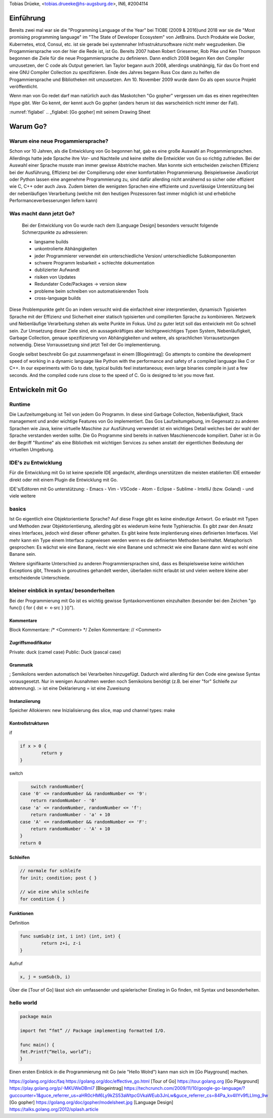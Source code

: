 | Tobias Drüeke, <tobias.drueeke@hs-augsburg.de>, IN6, #2004114

Einführung
==========
Bereits zwei mal war sie die "Programming Language of the Year" bei TIOBE (2009 & 2016)und 2018 war sie die "Most promising programming language" im "The State of Developer Ecosystem" von JetBrains.
Durch Produkte wie Docker, Kubernetes, etcd, Consul, etc. ist sie gerade bei systemnaher Infrastruktursoftware nicht mehr wegzudenken. Die Progammiersprache von der hier die Rede ist, ist Go.
Bereits 2007 haben Robert Griesemer, Rob Pike und Ken Thompson begonnen die Ziele für die neue Progammiersprache zu definieren. Dann endlich 2008 begann Ken den Compiler umzusetzen, der C code als Output generiert.
Ian Taylor begann auch 2008, allerdings unabhängig, für das Go front end eine GNU Compiler Collection zu spezifizieren. Ende des Jahres begann Russ Cox dann zu helfen die Progammiersprache und Bibliotheken mit umzusetzen.
Am 10. November 2009 wurde dann Go als open source Projekt veröffentlicht.

Wenn man von Go redet darf man natürlich auch das Maskotchen "Go gopher" vergessen um das es einen regelrechten Hype gibt.
Wer Go kennt, der kennt auch Go gopher (anders herum ist das warscheinlich nicht immer der Fall).

:numref:`figlabel`
.. _figlabel: [Go gopher] mit seinem Drawing Sheet


Warum Go?
=========

Warum eine neue Progammiersprache? 
----------------------------------
Schon vor 10 Jahren, als die Entwicklung von Go begonnen hat, gab es eine große Auswahl an Progammiersprachen. Allerdings hatte jede Sprache ihre Vor- und Nachteile und
keine stellte die Entwickler von Go so richtig zufrieden. Bei der Auswahl einer Sprache musste man immer gewisse Abstriche machen.
Man konnte sich entscheiden zwischen Effizienz bei der Ausführung, Effizienz bei der Compilierung oder einer komfortablen Programmierung.
Beispielsweise JavaScript oder Python lassen eine angenehme Programmierung zu, sind dafür allerding nicht annähernd so sicher oder effizient wie C, C++ oder auch Java.
Zudem bieten die wenigsten Sprachen eine effiziente und zuverlässige Unterstützung bei der nebenläufigen Verarbeitung (welche mit den heutigen Prozessoren fast immer möglich ist und erhebliche Performanceverbesserungen liefern kann)


Was macht dann jetzt Go?
------------------------
 Bei der Entwicklung von Go wurde nach dem [Language Design] besonders versucht folgende Schmerzpunkte zu adressieren:
 
 - langsame builds
 
 - unkontrolierte Abhängigkeiten
 
 - jeder Programmierer verwendet ein unterschiedliche Version/ unterschiedliche Subkomponenten
 
 - schwere Programm lesbarkeit + schlechte dokumentation
 
 - dublizierter Aufwandt
 
 - risiken von Updates
 
 - Redundater Code/Packages -> version skew
 
 - probleme beim schreiben von automatisierenden Tools
 
 - cross-language builds
 
Diese Problempunkte geht Go an indem versucht wird die einfachheit einer interpretierden, dynamisch Typisierten Sprache mit der Effizienz und Sicherheit einer statisch typisierten und compilierten Sprache zu kombinieren.
Netzwerk und Nebenläufige Verarbeitung stehen als weite Punkte im Fokus. Und zu guter letzt soll das entwickeln mit Go schnell sein. 
Zur Umsetzung dieser Ziele sind, ein aussagekräftiges aber leichtgeweichtiges Typen System, Nebenläufigkeit, Garbage Collection, genaue spezifizierung von Abhängigkeiten und weitere, als sprachlichen Vorrausetzungen notwendig.
Diese Vorraussetzung sind jetzt Teil der Go implementierung.
 
Google selbst beschreibt Go gut zusammengefasst in einem [Blogeintrag]:
Go attempts to combine the development speed of working in a dynamic language like Python with the performance and safety of a compiled language
like C or C++. In our experiments with Go to date, typical builds feel instantaneous; even large binaries compile in just a few seconds. And the
compiled code runs close to the speed of C. Go is designed to let you move fast.


Entwickeln mit Go
=================

Runtime
-------
Die Laufzeitumgebung ist Teil von jedem Go Programm. In diese sind Garbage Collection, Nebenläufigkeit, Stack management und ander wichtige Features von Go implementiert.
Das Gos Laufzeitumgebung, im Gegensatz zu anderen Sprachen wie Java, keine virtuelle Maschine zur Ausführung verwendet ist ein wichtiges Detail welches bei der wahl der Sprache verstanden werden sollte.
Die Go Programme sind bereits in nativen Maschienencode kompiliert. Daher ist in Go der Begriff "Runtime" als eine Bibliothek mit wichtigen Services zu sehen anstatt der eigentlichen Bedeutung der virtuellen Umgebung. 

IDE's zu Entwicklung
--------------------
Für die Entwicklung mit Go ist keine spezielle IDE angedacht, allerdings unerstützen die meisten etablierten IDE entweder direkt oder mit einem Plugin die Entwicklung mit Go.

IDE's/Editoren mit Go unterstützung:
- Emacs
- Vim
- VSCode
- Atom
- Eclipse
- Sublime
- IntelliJ (bzw. Goland)
- und viele weitere

basics
------
Ist Go eigentlich eine Objektorientierte Sprache? Auf diese Frage gibt es keine eindeutige Antwort. Go erlaubt mit Typen und Methoden zwar Objektorientierung, allerding gibt es wiederum keine feste Typhierachie.
Es gibt zwar den Ansatz eines Interfaces, jedoch wird dieser offener gehalten. Es gibt keine feste implentierung eines definierten Interfaces. Viel mehr kann ein Type einem Interface zugewiesen werden wenn es die definierten Methoden beinhaltet.
Metaphorisch gesprochen: Es wächst wie eine Banane, riecht wie eine Banane und schmeckt wie eine Banane dann wird es wohl eine Banane sein.

Weitere signifikante Unterschied zu anderen Programmiersprachen sind, dass es Beispielsweise keine wirklichen Exceptions gibt, Threads in goroutines gehandelt werden, überladen nicht erlaubt ist und vielen weitere kleine aber entscheidende Unterschiede.

kleiner einblick in syntax/ besonderheiten
------------------------------------------

Bei der Programmierung mit Go ist es wichtig gewisse Syntaxkonventionen einzuhalten (besonder bei den Zeichen "go func() { for { dst <- <-src } }()").

Kommentare
``````````
Block Kommentare: /* <Comment> */
Zeilen Kommentare: // <Comment>

Zugriffsmodifikator
```````````````````
Private: duck (camel case)
Public: Duck (pascal case)

Grammatik
`````````
; Semikolons werden automatisch bei Verarbeiten hinzugefügt. Dadurch wird allerding für den Code eine gewisse Syntax vorausgesetzt. Nur in wenigen Ausnahmen werden noch Semikolons benötigt (z.B. bei einer "for" Schleife zur abtrennung).
:= ist eine Deklarierung
=  ist eine Zuweisung

Instanziierung
``````````````
Speicher Allokieren: new
Inizialisierung des slice, map und channel types: make

Kontrollstrukturen
``````````````````
if

.. code-block:: go

	if x > 0 {
		return y
	}
	
switch

.. code-block:: go

	switch randomNumber{
    case '0' <= randomNumber && randomNumber <= '9':
        return randomNumber - '0'
    case 'a' <= randomNumber, randomNumber <= 'f':
        return randomNumber - 'a' + 10
    case 'A' <= randomNumber && randomNumber <= 'F':
        return randomNumber - 'A' + 10
    }
    return 0

Schleifen
`````````

.. code-block:: go

	// normale for schleife
	for init; condition; post { }

	// wie eine while schleife
	for condition { }

Funktionen
``````````
Definition

.. code-block:: go

	func sumSub(z int, i int) (int, int) {
		return z+i, z-i
	}

Aufruf

.. code-block:: go

	x, j = sumSub(b, i)


Über die [Tour of Go] lässt sich ein umfassender und spielerischer Einstieg in Go finden, mit Syntax und besonderheiten.
	
hello world
-----------

.. code-block:: go

	package main

	import fmt “fmt” // Package implementing formatted I/O.

	func main() {
	fmt.Printf(“Hello, world”);
	}
	
Einen ersten Einblick in die Programmierung mit Go (wie "Hello Wolrd") kann man sich im [Go Playground] machen.




https://golang.org/doc/faq
https://golang.org/doc/effective_go.html
[Tour of Go] https://tour.golang.org
[Go Playground] https://play.golang.org/p/-MKUWeDBml7
[Blogeintrag] https://techcrunch.com/2009/11/10/google-go-language/?guccounter=1&guce_referrer_us=aHR0cHM6Ly9kZS53aWtpcGVkaWEub3JnLw&guce_referrer_cs=84Pa_kv4lIYv9fLLImg_9w
[Go gopher] https://golang.org/doc/gopher/modelsheet.jpg
[Language Design] https://talks.golang.org/2012/splash.article